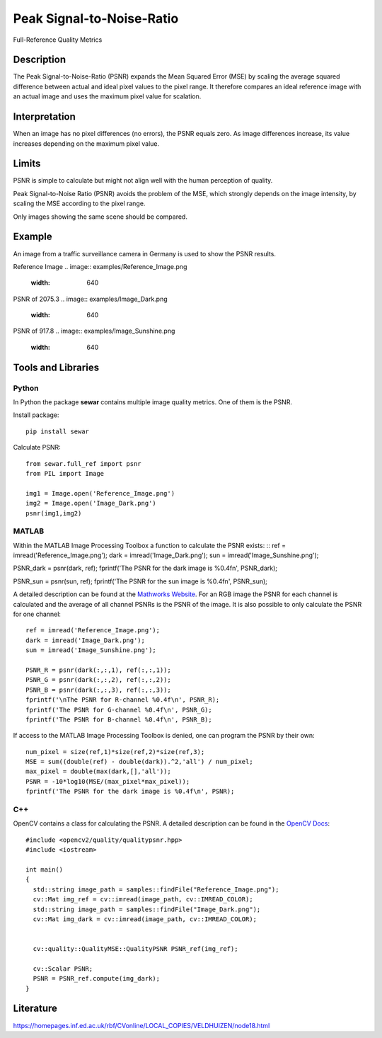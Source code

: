 ####################################
Peak Signal-to-Noise-Ratio
####################################

Full-Reference Quality Metrics

*********
Description
*********

The Peak Signal-to-Noise-Ratio (PSNR) expands the Mean Squared Error (MSE) by scaling the average squared difference between actual and ideal pixel values to the pixel range. It therefore compares an ideal reference image with an actual image and uses the maximum pixel value for scalation.

******************
Interpretation
******************

When an image has no pixel differences (no errors), the PSNR equals zero. As image differences increase, its value increases depending on the maximum pixel value.

*********
Limits
*********
PSNR is simple to calculate but might not align well with the human perception of quality.

Peak Signal-to-Noise Ratio (PSNR) avoids the problem of the MSE, which strongly depends on the image intensity, by scaling the MSE according to the pixel range.

Only images showing the same scene should be compared. 

******************
Example
******************
An image from a traffic surveillance camera in Germany is used to show the PSNR results.

Reference Image
.. image:: examples/Reference_Image.png
  :width: 640
 

PSNR of 2075.3
.. image:: examples/Image_Dark.png
  :width: 640
  

PSNR of 917.8
.. image:: examples/Image_Sunshine.png
  :width: 640

********************
Tools and Libraries
********************

Python
=========
In Python the package **sewar** contains multiple image quality metrics. One of them is the PSNR.

Install package:
:: 
  pip install sewar

Calculate PSNR:
::
  from sewar.full_ref import psnr
  from PIL import Image

  img1 = Image.open('Reference_Image.png')
  img2 = Image.open('Image_Dark.png')
  psnr(img1,img2) 
  

MATLAB
=========
Within the MATLAB Image Processing Toolbox a function to calculate the PSNR exists:
::
ref = imread('Reference_Image.png');
dark = imread('Image_Dark.png');
sun = imread('Image_Sunshine.png');

PSNR_dark = psnr(dark, ref);
fprintf('The PSNR for the dark image is %0.4f\n', PSNR_dark);

PSNR_sun = psnr(sun, ref);
fprintf('The PSNR for the sun image is %0.4f\n', PSNR_sun);


A detailed description can be found at the `Mathworks Website <https://de.mathworks.com/help/images/ref/psnr.html>`_. For an RGB image the PSNR for each channel is calculated and the average of all channel PSNRs is the PSNR of the image. It is also possible to only calculate the PSNR for one channel:
:: 
  ref = imread('Reference_Image.png');
  dark = imread('Image_Dark.png');
  sun = imread('Image_Sunshine.png');

  PSNR_R = psnr(dark(:,:,1), ref(:,:,1));
  PSNR_G = psnr(dark(:,:,2), ref(:,:,2));
  PSNR_B = psnr(dark(:,:,3), ref(:,:,3));
  fprintf('\nThe PSNR for R-channel %0.4f\n', PSNR_R);
  fprintf('The PSNR for G-channel %0.4f\n', PSNR_G);
  fprintf('The PSNR for B-channel %0.4f\n', PSNR_B);
  
If access to the MATLAB Image Processing Toolbox is denied, one can program the PSNR by their own:
::
  num_pixel = size(ref,1)*size(ref,2)*size(ref,3);
  MSE = sum((double(ref) - double(dark)).^2,'all') / num_pixel;
  max_pixel = double(max(dark,[],'all'));
  PSNR = -10*log10(MSE/(max_pixel*max_pixel));
  fprintf('The PSNR for the dark image is %0.4f\n', PSNR);

C++
=========
OpenCV contains a class for calculating the PSNR. A detailed description can be found in the `OpenCV Docs <https://docs.opencv.org/4.x/d8/d0c/classcv_1_1quality_1_1QualityPSNR.html>`_:
::
  #include <opencv2/quality/qualitypsnr.hpp>
  #include <iostream>

  int main()
  {
    std::string image_path = samples::findFile("Reference_Image.png");
    cv::Mat img_ref = cv::imread(image_path, cv::IMREAD_COLOR);
    std::string image_path = samples::findFile("Image_Dark.png");
    cv::Mat img_dark = cv::imread(image_path, cv::IMREAD_COLOR);
  
    
    cv::quality::QualityMSE::QualityPSNR PSNR_ref(img_ref);

    cv::Scalar PSNR;
    PSNR = PSNR_ref.compute(img_dark);
  }
  
********************
Literature
********************
https://homepages.inf.ed.ac.uk/rbf/CVonline/LOCAL_COPIES/VELDHUIZEN/node18.html 

